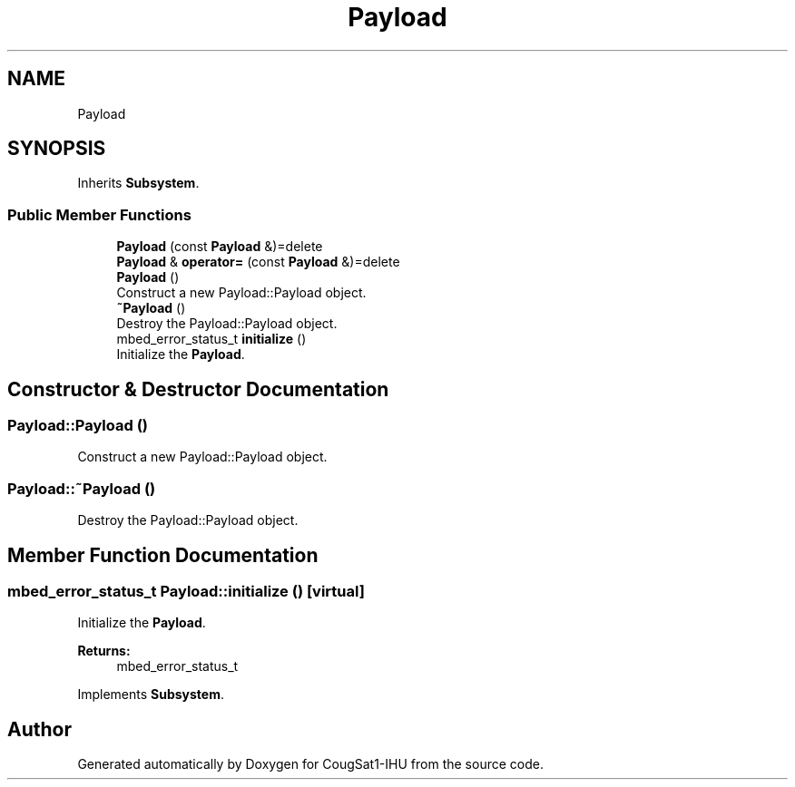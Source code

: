 .TH "Payload" 3 "Fri Mar 6 2020" "Version 0.0.1" "CougSat1-IHU" \" -*- nroff -*-
.ad l
.nh
.SH NAME
Payload
.SH SYNOPSIS
.br
.PP
.PP
Inherits \fBSubsystem\fP\&.
.SS "Public Member Functions"

.in +1c
.ti -1c
.RI "\fBPayload\fP (const \fBPayload\fP &)=delete"
.br
.ti -1c
.RI "\fBPayload\fP & \fBoperator=\fP (const \fBPayload\fP &)=delete"
.br
.ti -1c
.RI "\fBPayload\fP ()"
.br
.RI "Construct a new Payload::Payload object\&. "
.ti -1c
.RI "\fB~Payload\fP ()"
.br
.RI "Destroy the Payload::Payload object\&. "
.ti -1c
.RI "mbed_error_status_t \fBinitialize\fP ()"
.br
.RI "Initialize the \fBPayload\fP\&. "
.in -1c
.SH "Constructor & Destructor Documentation"
.PP 
.SS "Payload::Payload ()"

.PP
Construct a new Payload::Payload object\&. 
.SS "Payload::~Payload ()"

.PP
Destroy the Payload::Payload object\&. 
.SH "Member Function Documentation"
.PP 
.SS "mbed_error_status_t Payload::initialize ()\fC [virtual]\fP"

.PP
Initialize the \fBPayload\fP\&. 
.PP
\fBReturns:\fP
.RS 4
mbed_error_status_t 
.RE
.PP

.PP
Implements \fBSubsystem\fP\&.

.SH "Author"
.PP 
Generated automatically by Doxygen for CougSat1-IHU from the source code\&.
